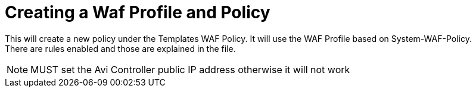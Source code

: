= Creating a Waf Profile and Policy

This will create a new policy under the Templates WAF Policy. It will use the WAF Profile based on System-WAF-Policy. +
There are rules enabled and those are explained in the file. +

NOTE: MUST set the Avi Controller public IP address otherwise it will not work
